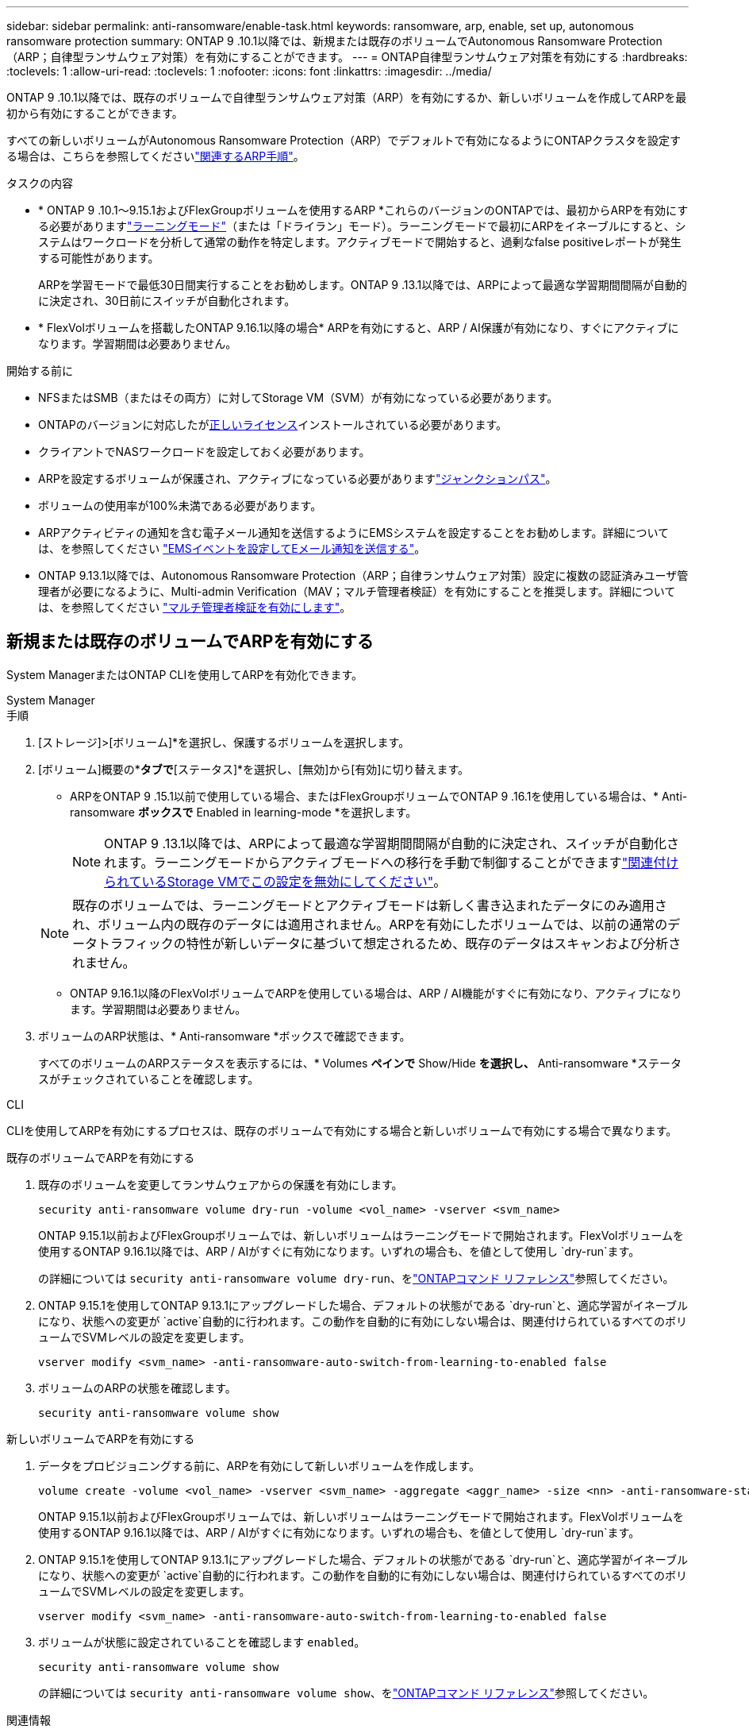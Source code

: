 ---
sidebar: sidebar 
permalink: anti-ransomware/enable-task.html 
keywords: ransomware, arp, enable, set up, autonomous ransomware protection 
summary: ONTAP 9 .10.1以降では、新規または既存のボリュームでAutonomous Ransomware Protection（ARP；自律型ランサムウェア対策）を有効にすることができます。 
---
= ONTAP自律型ランサムウェア対策を有効にする
:hardbreaks:
:toclevels: 1
:allow-uri-read: 
:toclevels: 1
:nofooter: 
:icons: font
:linkattrs: 
:imagesdir: ../media/


[role="lead"]
ONTAP 9 .10.1以降では、既存のボリュームで自律型ランサムウェア対策（ARP）を有効にするか、新しいボリュームを作成してARPを最初から有効にすることができます。

すべての新しいボリュームがAutonomous Ransomware Protection（ARP）でデフォルトで有効になるようにONTAPクラスタを設定する場合は、こちらを参照してくださいlink:enable-default-task.html["関連するARP手順"]。

.タスクの内容
* * ONTAP 9 .10.1～9.15.1およびFlexGroupボリュームを使用するARP *これらのバージョンのONTAPでは、最初からARPを有効にする必要がありますlink:index.html#learning-and-active-modes["ラーニングモード"]（または「ドライラン」モード）。ラーニングモードで最初にARPをイネーブルにすると、システムはワークロードを分析して通常の動作を特定します。アクティブモードで開始すると、過剰なfalse positiveレポートが発生する可能性があります。
+
ARPを学習モードで最低30日間実行することをお勧めします。ONTAP 9 .13.1以降では、ARPによって最適な学習期間間隔が自動的に決定され、30日前にスイッチが自動化されます。

* * FlexVolボリュームを搭載したONTAP 9.16.1以降の場合* ARPを有効にすると、ARP / AI保護が有効になり、すぐにアクティブになります。学習期間は必要ありません。


.開始する前に
* NFSまたはSMB（またはその両方）に対してStorage VM（SVM）が有効になっている必要があります。
* ONTAPのバージョンに対応したがxref:index.html#licenses-and-enablement[正しいライセンス]インストールされている必要があります。
* クライアントでNASワークロードを設定しておく必要があります。
* ARPを設定するボリュームが保護され、アクティブになっている必要がありますlink:../concepts/namespaces-junction-points-concept.html["ジャンクションパス"]。
* ボリュームの使用率が100%未満である必要があります。
* ARPアクティビティの通知を含む電子メール通知を送信するようにEMSシステムを設定することをお勧めします。詳細については、を参照してください link:../error-messages/configure-ems-events-send-email-task.html["EMSイベントを設定してEメール通知を送信する"]。
* ONTAP 9.13.1以降では、Autonomous Ransomware Protection（ARP；自律ランサムウェア対策）設定に複数の認証済みユーザ管理者が必要になるように、Multi-admin Verification（MAV；マルチ管理者検証）を有効にすることを推奨します。詳細については、を参照してください link:../multi-admin-verify/enable-disable-task.html["マルチ管理者検証を有効にします"]。




== 新規または既存のボリュームでARPを有効にする

System ManagerまたはONTAP CLIを使用してARPを有効化できます。

[role="tabbed-block"]
====
.System Manager
--
.手順
. [ストレージ]>[ボリューム]*を選択し、保護するボリュームを選択します。
. [ボリューム]概要の*[セキュリティ]*タブで*[ステータス]*を選択し、[無効]から[有効]に切り替えます。
+
** ARPをONTAP 9 .15.1以前で使用している場合、またはFlexGroupボリュームでONTAP 9 .16.1を使用している場合は、* Anti-ransomware *ボックスで* Enabled in learning-mode *を選択します。
+

NOTE: ONTAP 9 .13.1以降では、ARPによって最適な学習期間間隔が自動的に決定され、スイッチが自動化されます。ラーニングモードからアクティブモードへの移行を手動で制御することができますlink:enable-default-task.html["関連付けられているStorage VMでこの設定を無効にしてください"]。

+

NOTE: 既存のボリュームでは、ラーニングモードとアクティブモードは新しく書き込まれたデータにのみ適用され、ボリューム内の既存のデータには適用されません。ARPを有効にしたボリュームでは、以前の通常のデータトラフィックの特性が新しいデータに基づいて想定されるため、既存のデータはスキャンおよび分析されません。

** ONTAP 9.16.1以降のFlexVolボリュームでARPを使用している場合は、ARP / AI機能がすぐに有効になり、アクティブになります。学習期間は必要ありません。


. ボリュームのARP状態は、* Anti-ransomware *ボックスで確認できます。
+
すべてのボリュームのARPステータスを表示するには、* Volumes *ペインで* Show/Hide *を選択し、* Anti-ransomware *ステータスがチェックされていることを確認します。



--
.CLI
--
CLIを使用してARPを有効にするプロセスは、既存のボリュームで有効にする場合と新しいボリュームで有効にする場合で異なります。

.既存のボリュームでARPを有効にする
. 既存のボリュームを変更してランサムウェアからの保護を有効にします。
+
[source, cli]
----
security anti-ransomware volume dry-run -volume <vol_name> -vserver <svm_name>
----
+
ONTAP 9.15.1以前およびFlexGroupボリュームでは、新しいボリュームはラーニングモードで開始されます。FlexVolボリュームを使用するONTAP 9.16.1以降では、ARP / AIがすぐに有効になります。いずれの場合も、を値として使用し `dry-run`ます。

+
の詳細については `security anti-ransomware volume dry-run`、をlink:https://docs.netapp.com/us-en/ontap-cli/security-anti-ransomware-volume-dry-run.html["ONTAPコマンド リファレンス"^]参照してください。

. ONTAP 9.15.1を使用してONTAP 9.13.1にアップグレードした場合、デフォルトの状態がである `dry-run`と、適応学習がイネーブルになり、状態への変更が `active`自動的に行われます。この動作を自動的に有効にしない場合は、関連付けられているすべてのボリュームでSVMレベルの設定を変更します。
+
[source, cli]
----
vserver modify <svm_name> -anti-ransomware-auto-switch-from-learning-to-enabled false
----
. ボリュームのARPの状態を確認します。
+
[source, cli]
----
security anti-ransomware volume show
----


.新しいボリュームでARPを有効にする
. データをプロビジョニングする前に、ARPを有効にして新しいボリュームを作成します。
+
[source, cli]
----
volume create -volume <vol_name> -vserver <svm_name> -aggregate <aggr_name> -size <nn> -anti-ransomware-state dry-run -junction-path </path_name>
----
+
ONTAP 9.15.1以前およびFlexGroupボリュームでは、新しいボリュームはラーニングモードで開始されます。FlexVolボリュームを使用するONTAP 9.16.1以降では、ARP / AIがすぐに有効になります。いずれの場合も、を値として使用し `dry-run`ます。

. ONTAP 9.15.1を使用してONTAP 9.13.1にアップグレードした場合、デフォルトの状態がである `dry-run`と、適応学習がイネーブルになり、状態への変更が `active`自動的に行われます。この動作を自動的に有効にしない場合は、関連付けられているすべてのボリュームでSVMレベルの設定を変更します。
+
[source, cli]
----
vserver modify <svm_name> -anti-ransomware-auto-switch-from-learning-to-enabled false
----
. ボリュームが状態に設定されていることを確認します `enabled`。
+
[source, cli]
----
security anti-ransomware volume show
----
+
の詳細については `security anti-ransomware volume show`、をlink:https://docs.netapp.com/us-en/ontap-cli/security-anti-ransomware-volume-show.html["ONTAPコマンド リファレンス"^]参照してください。



--
====
.関連情報
* link:switch-learning-to-active-mode.html["学習期間後にアクティブモードに切り替える"]

